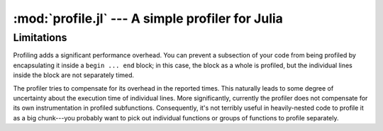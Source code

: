 :mod:`profile.jl` --- A simple profiler for Julia
====================================================

.. module:: profile.jl
   :synopsis: Allows you to determine running times for each line of code.

.. function:: profile

   Profiling is controlled via the ``@profile`` macro. Your first step is to determine which code you want to profile and encapsulate it inside a ``@profile begin ... end`` block, like this::

     @profile begin
     function f1(x::Int)
       z = 0
       for j = 1:x
         z += j^2
       end
       return z
     end

     function f1(x::Float64)
       return x+2
     end

     function f1{T}(x::T)
       return x+5
     end

     f2(x) = 2*x
     end     # @profile begin

   Now load the file and execute the code you want to profile, e.g.::

     f1(215)
     for i = 1:100
       f1(3.5)
     end
     for i = 1:150
       f1(uint8(7))
     end
     for i = 1:125
       f2(11)
     end

   To view the execution times, type ``@profile report``.

   Here are the various options you have for controlling profiling:

   * ``@profile report``: display cumulative profiling results
   * ``@profile clear``: clear all timings accumulated thus far (start from zero)
   *  ``@profile off``: turn profiling off (there is no need to remove ``@profile begin ... end`` blocks)
   *  ``@profile on``: turn profiling back on


-----------
Limitations
-----------

Profiling adds a significant performance overhead. You can prevent a subsection of your code from being profiled by encapsulating it inside a ``begin ... end`` block; in this case, the block as a whole is profiled, but the individual lines inside the block are not separately timed.
    
The profiler tries to compensate for its overhead in the reported times. This naturally leads to some degree of uncertainty about the execution time of individual lines. More significantly, currently the profiler does not compensate for its own instrumentation in profiled subfunctions. Consequently, it's not terribly useful in heavily-nested code to profile it as a big chunk---you probably want to pick out individual functions or groups of functions to profile separately.
